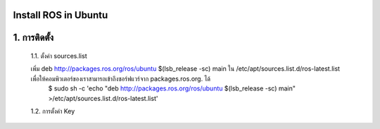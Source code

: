 Install ROS in Ubuntu
========================================

1. การติดตั้ง
============ 

    1.1. ตั้งค่า sources.list 

    เพิ่ม deb http://packages.ros.org/ros/ubuntu $(lsb_release -sc) main ใน /etc/apt/sources.list.d/ros-latest.list เพื่อให้คอมพิวเตอร์ของเราสามารถเข้าถึงซอร์ฟแวร์จาก packages.ros.org. ได้
        .. code-block:: bash
        $ sudo sh -c 'echo "deb http://packages.ros.org/ros/ubuntu $(lsb_release -sc) main" >/etc/apt/sources.list.d/ros-latest.list' 

    1.2. การตั้งค่า Key        

